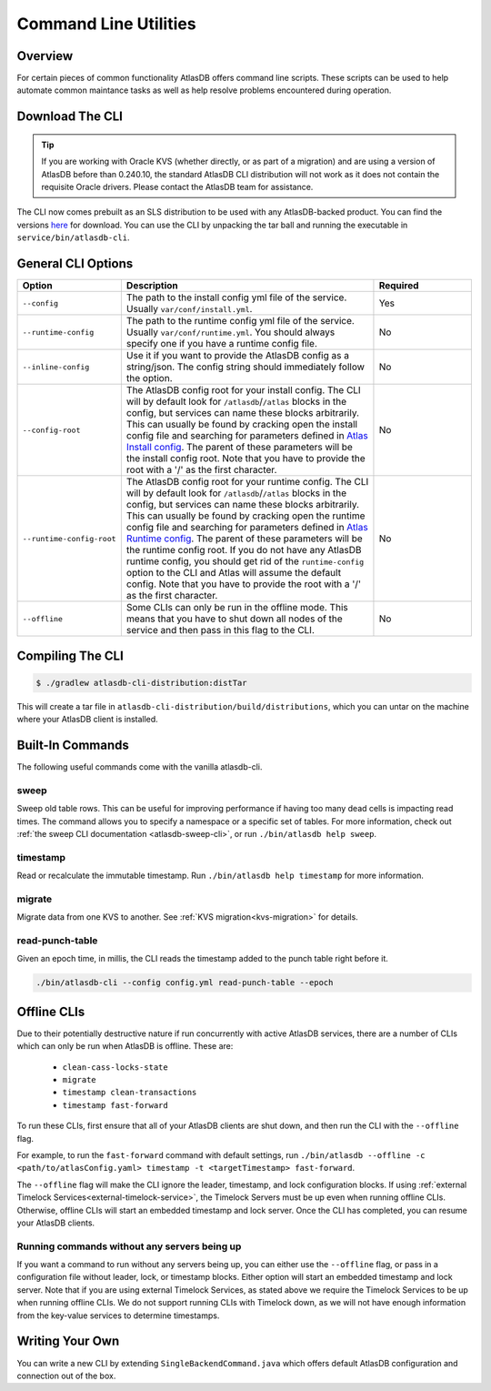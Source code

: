 .. _clis:

======================
Command Line Utilities
======================

Overview
========

For certain pieces of common functionality AtlasDB offers command line
scripts. These scripts can be used to help automate common maintance
tasks as well as help resolve problems encountered during operation.

Download The CLI
================

.. tip::

    If you are working with Oracle KVS (whether directly, or as part of a migration) and are using a version of
    AtlasDB before than 0.240.10, the standard AtlasDB CLI distribution will not work as it does not contain the
    requisite Oracle drivers. Please contact the AtlasDB team for assistance.

The CLI now comes prebuilt as an SLS distribution to be used with any AtlasDB-backed product.
You can find the versions `here <https://palantir.bintray.com/releases/com/palantir/atlasdb/atlasdb-cli-distribution/>`__ for download.
You can use the CLI by unpacking the tar ball and running the executable in ``service/bin/atlasdb-cli``.

General CLI Options
===================

.. list-table::
    :widths: 5 40 15
    :header-rows: 1

    *    - Option
         - Description
         - Required

    *    - ``--config``
         - The path to the install config yml file of the service. Usually ``var/conf/install.yml``.
         - Yes

    *    - ``--runtime-config``
         - The path to the runtime config yml file of the service. Usually ``var/conf/runtime.yml``. You should always
           specify one if you have a runtime config file.
         - No

    *    - ``--inline-config``
         - Use it if you want to provide the AtlasDB config as a string/json.
           The config string should immediately follow the option.
         - No

    *    - ``--config-root``
         - The AtlasDB config root for your install config. The CLI will by default look for ``/atlasdb``/``/atlas`` blocks in the config, but services can name these blocks arbitrarily.
           This can usually be found by cracking open the install config file and searching for parameters defined in
           `Atlas Install config <https://github.com/palantir/atlasdb/blob/develop/atlasdb-config/src/main/java/com/palantir/atlasdb/config/AtlasDbConfig.java>`__.
           The parent of these parameters will be the install config root.
           Note that you have to provide the root with a '/' as the first character.
         - No

    *    - ``--runtime-config-root``
         - The AtlasDB config root for your runtime config. The CLI will by default look for ``/atlasdb``/``/atlas`` blocks in the config, but services can name these blocks arbitrarily.
           This can usually be found by cracking open the runtime config file and searching for parameters defined in
           `Atlas Runtime config <https://github.com/palantir/atlasdb/blob/develop/atlasdb-config/src/main/java/com/palantir/atlasdb/config/AtlasDbRuntimeConfig.java>`__.
           The parent of these parameters will be the runtime config root. If you do not have any AtlasDB runtime config,
           you should get rid of the ``runtime-config`` option to the CLI and Atlas will assume the default config.
           Note that you have to provide the root with a '/' as the first character.
         - No

    *    - ``--offline``
         - Some CLIs can only be run in the offline mode. This means that you have to shut down all nodes of the service
           and then pass in this flag to the CLI.
         - No

Compiling The CLI
=================

.. code:: bash

     $ ./gradlew atlasdb-cli-distribution:distTar

This will create a tar file in ``atlasdb-cli-distribution/build/distributions``, which you can untar on the machine where your AtlasDB client is installed.

Built-In Commands
=================

The following useful commands come with the vanilla atlasdb-cli.

sweep
-----

Sweep old table rows.
This can be useful for improving performance if having too many dead cells is impacting read times.
The command allows you to specify a namespace or a specific set of tables.
For more information, check out :ref:`the sweep CLI documentation <atlasdb-sweep-cli>`, or run ``./bin/atlasdb help sweep``.

timestamp
---------

Read or recalculate the immutable timestamp. Run ``./bin/atlasdb help timestamp`` for more information.

.. _clis-migrate:

migrate
-------

Migrate data from one KVS to another. See :ref:`KVS migration<kvs-migration>` for details.

read-punch-table
----------------

Given an epoch time, in millis, the CLI reads the timestamp added to the punch table right before it.

.. code-block:: bash

     ./bin/atlasdb-cli --config config.yml read-punch-table --epoch

.. _offline-clis:

Offline CLIs
============

Due to their potentially destructive nature if run concurrently with active AtlasDB services, there are a number of CLIs which can only be run when AtlasDB is offline. These are:

  - ``clean-cass-locks-state``
  - ``migrate``
  - ``timestamp clean-transactions``
  - ``timestamp fast-forward``

To run these CLIs, first ensure that all of your AtlasDB clients are shut down, and then run the CLI with the ``--offline`` flag.

For example, to run the ``fast-forward`` command with default settings, run ``./bin/atlasdb --offline -c <path/to/atlasConfig.yaml> timestamp -t <targetTimestamp> fast-forward``.

The ``--offline`` flag will make the CLI ignore the leader, timestamp, and lock configuration blocks.
If using :ref:`external Timelock Services<external-timelock-service>`, the Timelock Servers must be up even when running offline CLIs.
Otherwise, offline CLIs will start an embedded timestamp and lock server.
Once the CLI has completed, you can resume your AtlasDB clients.

Running commands without any servers being up
---------------------------------------------

If you want a command to run without any servers being up, you can either use the ``--offline`` flag, or pass in a configuration file without leader, lock, or timestamp blocks.
Either option will start an embedded timestamp and lock server.
Note that if you are using external Timelock Services, as stated above we require the Timelock Services to be up when running offline CLIs.
We do not support running CLIs with Timelock down, as we will not have enough information from the key-value services to determine timestamps.

Writing Your Own
================

You can write a new CLI by extending ``SingleBackendCommand.java`` which
offers default AtlasDB configuration and connection out of the box.
